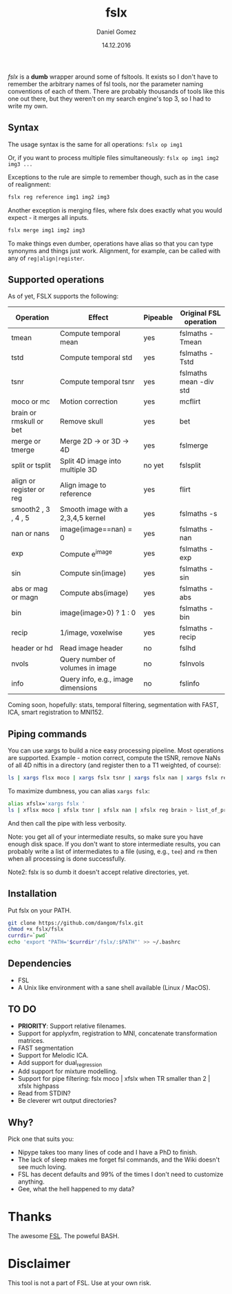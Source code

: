 #+TITLE: fslx
#+AUTHOR: Daniel Gomez
#+DATE: 14.12.2016

/fslx/ is a *dumb* wrapper around some of fsltools. It exists so I don't have to
remember the arbitrary names of fsl tools, nor the parameter naming
conventions of each of them.
There are probably thousands of tools like this one out there, but they weren't on
my search engine's top 3, so I had to write my own.

** Syntax

The usage syntax is the same for all operations:
~fslx op img1~

Or, if you want to process multiple files simultaneously:
~fslx op img1 img2 img3 ...~

Exceptions to the rule are simple to remember though, such as in the case of realignment:
#+BEGIN_SRC bash
fslx reg reference img1 img2 img3
#+END_SRC

Another exception is merging files, where fslx does exactly what you would
expect - it merges all inputs.
#+BEGIN_SRC bash
fslx merge img1 img2 img3
#+END_SRC


To make things even dumber, operations have alias so that you can type synonyms
and things just work. Alignment, for example, can be called with any of ~reg|align|register~.

** Supported operations

As of yet, FSLX supports the following:

| Operation                | Effect                              | Pipeable | Original FSL operation |
|--------------------------+-------------------------------------+----------+------------------------|
| tmean                    | Compute temporal mean               | yes      | fslmaths -Tmean        |
| tstd                     | Compute temporal std                | yes      | fslmaths -Tstd         |
| tsnr                     | Compute temporal tsnr               | yes      | fslmaths mean -div std |
| moco or mc               | Motion correction                   | yes      | mcflirt                |
| brain or rmskull or bet  | Remove skull                        | yes      | bet                    |
| merge or tmerge          | Merge 2D -> or 3D -> 4D             | yes      | fslmerge               |
| split or tsplit          | Split 4D image into multiple 3D     | no yet   | fslsplit               |
| align or register or reg | Align image to reference            | yes      | flirt                  |
| smooth2 , 3 , 4 , 5      | Smooth image with a 2,3,4,5 kernel  | yes      | fslmaths -s            |
| nan or nans              | image(image==nan) = 0               | yes      | fslmaths -nan          |
| exp                      | Compute e^image                     | yes      | fslmaths -exp          |
| sin                      | Compute sin(image)                  | yes      | fslmaths -sin          |
| abs or mag or magn       | Compute abs(image)                  | yes      | fslmaths -abs          |
| bin                      | image(image>0) ? 1 : 0              | yes      | fslmaths -bin          |
| recip                    | 1/image, voxelwise                  | yes      | fslmaths -recip        |
| header or hd             | Read image header                   | no       | fslhd                  |
| nvols                    | Query number of volumes in image    | no       | fslnvols               |
| info                     | Query info, e.g., image dimensions  | no       | fslinfo                |

Coming soon, hopefully: stats, temporal filtering, segmentation with FAST, ICA, smart registration to MNI152.

** Piping commands
You can use xargs to build a nice easy processing pipeline. Most operations are
supported. Example - motion correct, compute the tSNR, remove NaNs of all 4D
niftis in a directory (and register then to a T1 weighted, of course):
#+BEGIN_SRC bash
ls | xargs flsx moco | xargs fslx tsnr | xargs fslx nan | xargs fslx reg brain
#+END_SRC

To maximize dumbness, you can alias ~xargs fslx~:
#+BEGIN_SRC bash
alias xfslx='xargs fslx '
ls | xflsx moco | xfslx tsnr | xfslx nan | xfslx reg brain > list_of_processed_files.txt
#+END_SRC
And then call the pipe with less verbosity.

Note: you get all of your intermediate results, so make sure you have enough
disk space. If you don't want to store intermediate results, you can probably
write a list of intermediates to a file (using, e.g., ~tee~) and ~rm~ then
when all processing is done successfully.

Note2: fslx is so dumb it doesn't accept relative directories, yet.

** Installation
Put fslx on your PATH.

#+BEGIN_SRC bash
git clone https://github.com/dangom/fslx.git
chmod +x fslx/fslx
currdir=`pwd`
echo 'export "PATH='$currdir'/fslx/:$PATH"' >> ~/.bashrc
#+END_SRC

** Dependencies
- FSL
- A Unix like environment with a sane shell available (Linux / MacOS).

** TO DO
- *PRIORITY*: Support relative filenames.
- Support for applyxfm, registration to MNI, concatenate transformation matrices.
- FAST segmentation
- Support for Melodic ICA.
- Add support for dual_regression
- Add support for mixture modelling.
- Support for pipe filtering: fslx moco | xfslx when TR smaller than 2 | xfslx highpass
- Read from STDIN?
- Be cleverer wrt output directories?

** Why?
Pick one that suits you:

- Nipype takes too many lines of code and I have a PhD to finish.
- The lack of sleep makes me forget fsl commands, and the Wiki doesn't see much loving.
- FSL has decent defaults and 99% of the times I don't need to customize anything.
- Gee, what the hell happened to my data?


* Thanks
The awesome [[https://fsl.fmrib.ox.ac.uk/fsl/fslwiki][FSL]].
The poweful BASH.

* Disclaimer

This tool is not a part of FSL. Use at your own risk.
